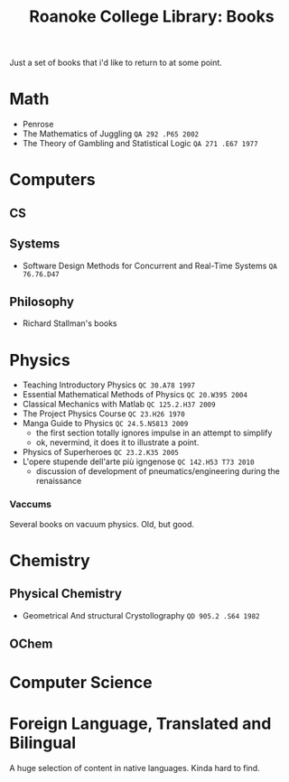 :PROPERTIES:
:ID:       e27ebb00-b128-4ebb-9275-6afa04769f73
:END:
#+TITLE: Roanoke College Library: Books
#+CATEGORY: slips
#+TAGS:

Just a set of books that i'd like to return to at some point.

* Math
+ Penrose
+ The Mathematics of Juggling =QA 292 .P65 2002=
+ The Theory of Gambling and Statistical Logic =QA 271 .E67 1977=

* Computers

** CS

** Systems
+ Software Design Methods for Concurrent and Real-Time Systems =QA 76.76.D47=

** Philosophy
+ Richard Stallman's books

* Physics

+ Teaching Introductory Physics =QC 30.A78 1997=
+ Essential Mathematical Methods of Physics =QC 20.W395 2004=
+ Classical Mechanics with Matlab =QC 125.2.H37 2009=
+ The Project Physics Course  =QC 23.H26 1970=
+ Manga Guide to Physics =QC 24.5.N5813 2009=
  - the first section totally ignores impulse in an attempt to simplify
  - ok, nevermind, it does it to illustrate a point.
+ Physics of Superheroes =QC 23.2.K35 2005=
+ L'opere stupende dell'arte più igngenose =QC 142.H53 T73 2010=
  - discussion of development of pneumatics/engineering during the renaissance

*** Vaccums
Several books on vacuum physics. Old, but good.

* Chemistry

** Physical Chemistry

+ Geometrical And structural Crystollography =QD 905.2 .S64 1982=


** OChem

* Computer Science


* Foreign Language, Translated and Bilingual

A huge selection of content in native languages. Kinda hard to find.
